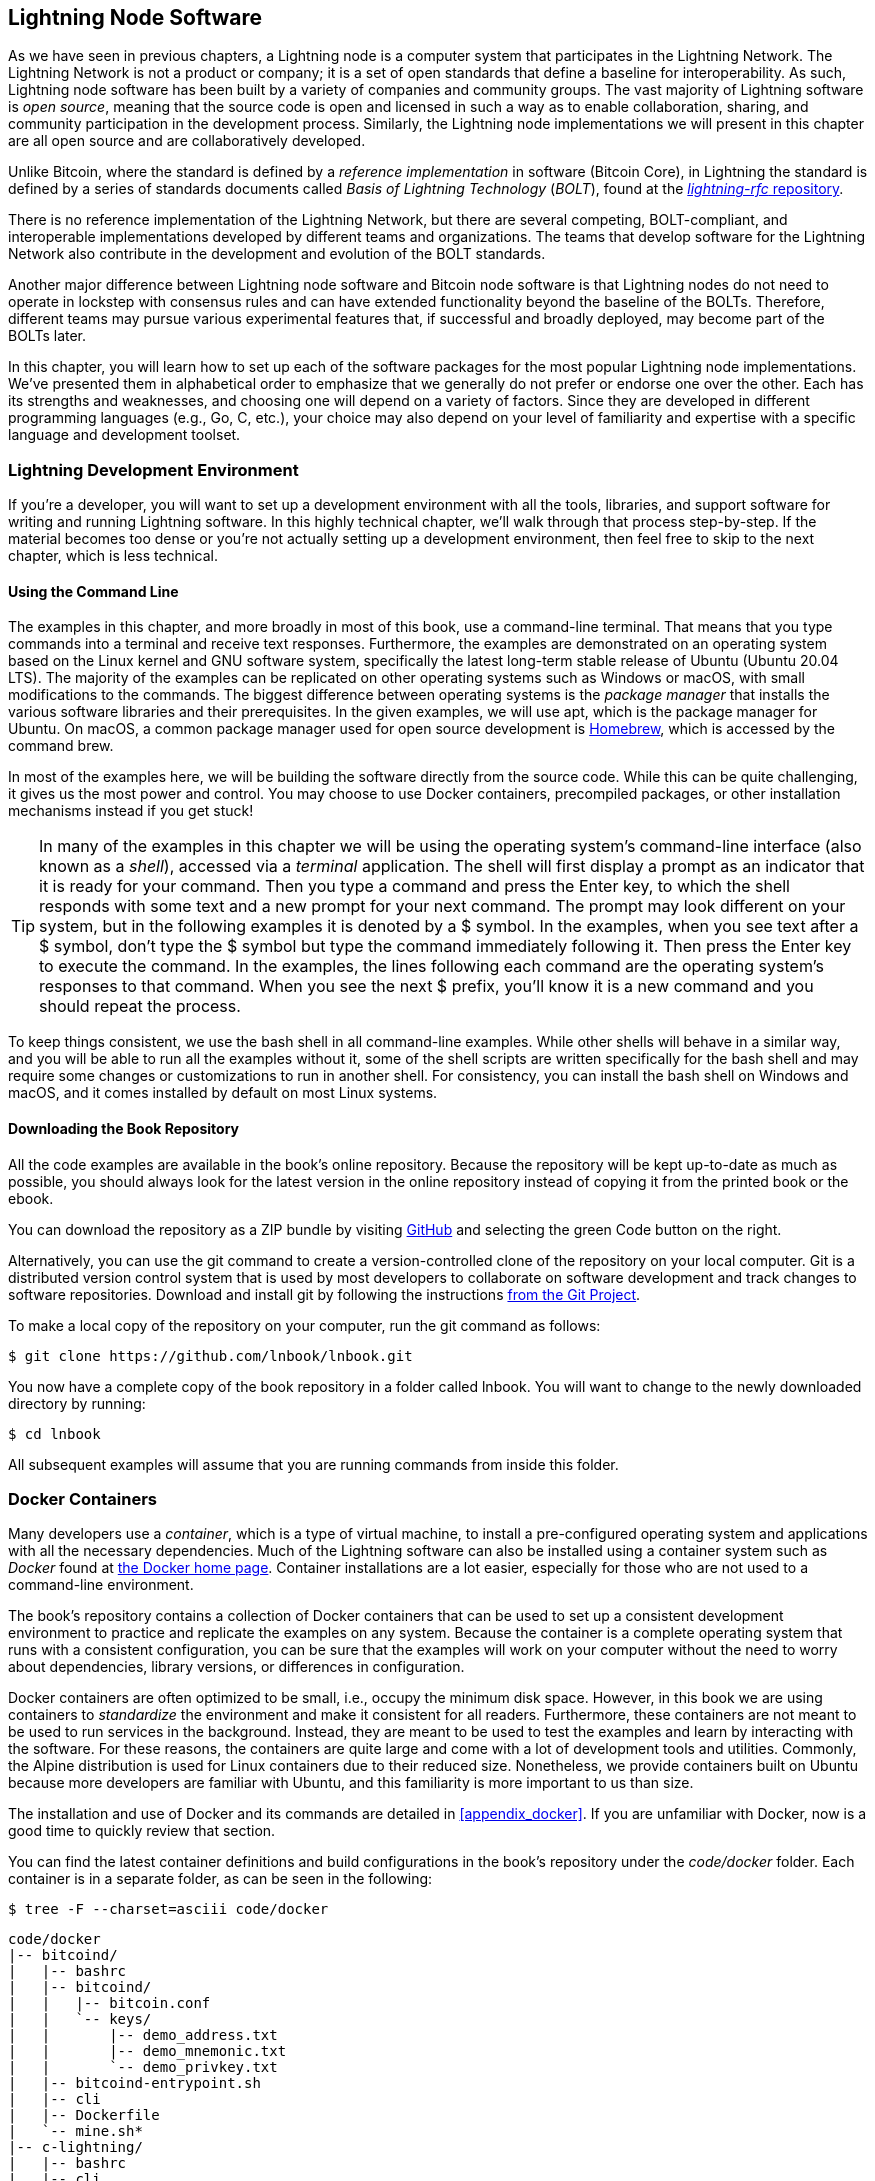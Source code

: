 [[set_up_a_lightning_node]]
== Lightning Node Software

((("Lightning node software", id="ix_04_node_client-asciidoc0", range="startofrange")))As we have seen in previous chapters, a Lightning node is a computer system that participates in the Lightning Network. The Lightning Network is not a product or company; it is a set of open standards that define a baseline for interoperability. As such, Lightning node software has been built by a variety of companies and community groups. The vast majority of Lightning software is _open source_, meaning that the source code is open and licensed in such a way as to enable collaboration, sharing, and community participation in the development process. Similarly, the Lightning node implementations we will present in this chapter are all open source and are collaboratively developed.

Unlike Bitcoin, where the standard is defined by a _reference implementation_ in software (Bitcoin Core), in ((("BOLT (Basis of Lightning Technology) standards documents")))Lightning the standard is defined by a series of standards documents called _Basis of Lightning Technology_ (_BOLT_), found at the https://github.com/lightningnetwork/lightning-rfc[_lightning-rfc_ repository].

There is no reference implementation of the Lightning Network, but there are several competing, BOLT-compliant, and interoperable implementations developed by different teams and organizations. The teams that develop software for the Lightning Network also contribute in the development and evolution of the BOLT standards.

Another major difference between Lightning node software and Bitcoin node software is that Lightning nodes do not need to operate in lockstep with consensus rules and can have extended functionality beyond the baseline of the BOLTs. Therefore, different teams may pursue various experimental features that, if successful and broadly deployed, may become part of the BOLTs later.

[role="pagebreak-before"]
In this chapter, you will learn how to set up each of the software packages for the most popular Lightning node implementations. We've presented them in alphabetical order to emphasize that we generally do not prefer or endorse one over the other. Each has its strengths and weaknesses, and choosing one will depend on a variety of factors. Since they are developed in different programming languages (e.g., Go, C, etc.), your choice may also depend on your level of familiarity and expertise with a specific language and development toolset.

=== Lightning Development Environment

((("development environment","Lightning node software", id="ix_04_node_client-asciidoc1", range="startofrange")))((("Lightning node software","development environment", id="ix_04_node_client-asciidoc2", range="startofrange")))If you're a developer, you will want to set up a development environment with all the tools, libraries, and support software for writing and running Lightning software. In this highly technical chapter, we'll walk through that process step-by-step. If the material becomes too dense or you're not actually setting up a development environment, then feel free to skip to the next chapter, which is less technical.

==== Using the Command Line

((("command line")))((("development environment","command line")))((("Lightning node software","command line")))The examples in this chapter, and more broadly in most of this book, use a command-line terminal. That means that you type commands into a terminal and receive text responses. Furthermore, the examples are demonstrated on an operating system based on the Linux kernel and GNU software system, specifically the latest long-term stable release of Ubuntu (Ubuntu 20.04 LTS). The majority of the examples can be replicated on other operating systems such as Windows or macOS, with small modifications to the commands. The biggest difference between operating systems is the _package manager_ that installs the various software libraries and their prerequisites. In the given examples, we will use +apt+, which is the package manager for Ubuntu. On macOS, a common package manager used for open source development is https://brew.sh[Homebrew], which is accessed by the command +brew+.

In most of the examples here, we will be building the software directly from the source code. While this can be quite challenging, it gives us the most power and control. You may choose to use Docker containers, precompiled packages, or other installation mechanisms instead if you get stuck!

[TIP]
====
In many of the examples in this chapter we will be using the operating system's command-line interface (also known as a _shell_), accessed via a _terminal_ application. The shell will first display a prompt as an indicator that it is ready for your command. Then you type a command and press the Enter key, to which the shell responds with some text and a new prompt for your next command. The prompt may look different on your system, but in the following examples it is denoted by a +$+ symbol. In the examples, when you see text after a +$+ symbol, don't type the +$+ symbol but type the command immediately following it. Then press the Enter key to execute the command. In the examples, the lines following each command are the operating system's responses to that command. When you see the next +$+ prefix, you'll know it is a new command and you should repeat the process.
====

To keep things consistent, we use the +bash+ shell in all command-line examples. While other shells will behave in a similar way, and you will be able to run all the examples without it, some of the shell scripts are written specifically for the +bash+ shell and may require some changes or customizations to run in another shell. For consistency, you can install the +bash+ shell on Windows and macOS, and it comes installed by default on most Linux systems.

==== Downloading the Book Repository

((("development environment","downloading the book repository")))All the code examples are available in the book's online repository. Because the repository will be kept up-to-date as much as possible, you should always look for the latest version in the online repository instead of copying it from the printed book or the ebook.

You can download the repository as a ZIP bundle by visiting https://github.com/lnbook/lnbook[GitHub] and selecting the green Code button on the right.


Alternatively, you can use the +git+ command to create a version-controlled clone of the repository on your local computer. Git is a distributed version control system that is used by most developers to collaborate on software development and track changes to software repositories. Download and install +git+ by following the instructions https://git-scm.com[from the Git Project].


To make a local copy of the repository on your computer, run the +git+ command as follows:

[[git-clone-lnbook]]
----
$ git clone https://github.com/lnbook/lnbook.git
----

You now have a complete copy of the book repository in a folder called +lnbook+. You will want to change to the newly downloaded directory by running:

[[cd-lnbook]]
----
$ cd lnbook
----

All subsequent examples will assume that you are running commands from inside this folder.(((range="endofrange", startref="ix_04_node_client-asciidoc2")))(((range="endofrange", startref="ix_04_node_client-asciidoc1")))

=== Docker Containers

((("Docker containers","Lightning node software and")))((("Lightning node software","Docker containers")))Many developers use a _container_, which is a type of virtual machine, to install a pre-configured operating system and applications with all the necessary dependencies. Much of the Lightning software can also be installed using a container system such as _Docker_ found at https://docker.com[the Docker home page]. Container installations are a lot easier, especially for those who are not used to a command-line environment.

The book's repository contains a collection of Docker containers that can be used to set up a consistent development environment to practice and replicate the examples on any system. Because the container is a complete operating system that runs with a consistent configuration, you can be sure that the examples will work on your computer without the need to worry about dependencies, library versions, or differences in configuration.

Docker containers are often optimized to be small, i.e., occupy the minimum disk space. However, in this book we are using containers to _standardize_ the environment and make it consistent for all readers. Furthermore, these containers are not meant to be used to run services in the background. Instead, they are meant to be used to test the examples and learn by interacting with the software. For these reasons, the containers are quite large and come with a lot of development tools and utilities. Commonly, the Alpine distribution is used for Linux containers due to their reduced size. Nonetheless, we provide containers built on Ubuntu because more developers are familiar with Ubuntu, and this familiarity is more important to us than size.

The installation and use of Docker and its commands are detailed in <<appendix_docker>>. If you are unfamiliar with Docker, now is a good time to quickly review that section.

You can find the latest container definitions and build configurations in the book's repository under the _code/docker_ folder. Each container is in a separate folder, as can be seen in the following:

[[tree]]
----
$ tree -F --charset=asciii code/docker
----

[[docker-dir-list]]
----
code/docker
|-- bitcoind/
|   |-- bashrc
|   |-- bitcoind/
|   |   |-- bitcoin.conf
|   |   `-- keys/
|   |       |-- demo_address.txt
|   |       |-- demo_mnemonic.txt
|   |       `-- demo_privkey.txt
|   |-- bitcoind-entrypoint.sh
|   |-- cli
|   |-- Dockerfile
|   `-- mine.sh*
|-- c-lightning/
|   |-- bashrc
|   |-- cli
|   |-- c-lightning-entrypoint.sh
|   |-- devkeys.pem
|   |-- Dockerfile
|   |-- fund-c-lightning.sh
|   |-- lightningd/
|   |   `-- config
|   |-- logtail.sh
|   `-- wait-for-bitcoind.sh
|-- eclair/
|   |-- bashrc
|   |-- cli
|   |-- Dockerfile
|   |-- eclair/
|   |   `-- eclair.conf
|   |-- eclair-entrypoint.sh
|   |-- logtail.sh
|   `-- wait-for-bitcoind.sh
|-- lnd/
|   |-- bashrc
|   |-- cli
|   |-- Dockerfile
|   |-- fund-lnd.sh
|   |-- lnd/
|   |   `-- lnd.conf
|   |-- lnd-entrypoint.sh
|   |-- logtail.sh
|   `-- wait-for-bitcoind.sh
|-- check-versions.sh
|-- docker-compose.yml
|-- Makefile
`-- run-payment-demo.sh*
----

As we will see in the next few sections, you can build these containers locally, or you can pull them from the book's repository on https://hub.docker.com/orgs/lnbook[_Docker Hub_]. The following sections will assume that you have installed Docker and are familiar with the basic use of the +docker+ command.

=== Bitcoin Core and Regtest

((("Bitcoin Core", id="ix_04_node_client-asciidoc3", range="startofrange")))((("Lightning node software","Bitcoin Core and regtest", id="ix_04_node_client-asciidoc4", range="startofrange")))Most of the Lightning node implementations need access to a full Bitcoin node to work.

Installing a full Bitcoin node and syncing the Bitcoin blockchain is outside the scope of this book and is a relatively complex endeavor in itself. If you want to try it, refer to https://github.com/bitcoinbook/bitcoinbook[_Mastering Bitcoin_], "Chapter 3: Bitcoin Core: The Reference Implementation," which discusses the installation and operation of a Bitcoin node.

((("regtest mode")))A Bitcoin node can be operated in `regtest` mode, where the node creates a local simulated Bitcoin blockchain for testing purposes. In the following examples, we will be using the +regtest+ mode to allow us to demonstrate Lightning without having to synchronize a Bitcoin node or risk any funds.

The container for Bitcoin Core is +bitcoind+. It is configured to run Bitcoin Core in +regtest+ mode and to mine 6 new blocks every 10 seconds. Its remote procedure call (RPC) port is exposed on port 18443 and is accessible for RPC calls with the username +regtest+ and the password +regtest+. You can also access it with an interactive shell and run +bitcoin-cli+ commands locally.

==== Building the Bitcoin Core Container

((("bitcoind container", id="ix_04_node_client-asciidoc5", range="startofrange")))((("Docker containers","Bitcoin Core container", id="ix_04_node_client-asciidoc6", range="startofrange")))Let's prepare the +bitcoind+ container. The easiest way is to pull the latest container from _Docker Hub_:

[source,bash]
----
$ docker pull lnbook/bitcoind
Using default tag: latest
latest: Pulling from lnbook/bitcoind
35807b77a593: Pull complete
e1b85b9c5571: Pull complete
[...]
288f1cc78a00: Pull complete
Digest: sha256:861e7e32c9ad650aa367af40fc5acff894e89e47aff4bd400691ae18f1b550e2
Status: Downloaded newer image for lnbook/bitcoind:latest
docker.io/lnbook/bitcoind:latest

----

Alternatively, you can build the container yourself from the local container definition that is in _code/docker/bitcoind/Dockerfile_.

[NOTE]
====
You don't need to build the container if you used the +pull+ command previously to pull it from Docker Hub.
====

Building the container locally will use a bit less of your network bandwidth, but will take more of your CPU time to build. We use the +docker build+ command to build it:

[source,bash]
----
$ cd code/docker
$ docker run -it --name bitcoind lnbook/bitcoind
Starting bitcoind...
Bitcoin Core starting
Waiting for bitcoind to start
bitcoind started
================================================
Imported demo private key
Bitcoin address:  2NBKgwSWY5qEmfN2Br4WtMDGuamjpuUc5q1
Private key:  cSaejkcWwU25jMweWEewRSsrVQq2FGTij1xjXv4x1XvxVRF1ZCr3
================================================
================================================
Balance: 0.00000000
================================================
Mining 101 blocks to unlock some bitcoin
[
  "34c744207fd4dd32b70bac467902bd8d030fba765c9f240a2e98f15f05338964",
  "64d82721c641c378d79b4ff2e17572c109750bea1d4eddbae0b54f51e4cdf23e",

 [...]

  "7a8c53dc9a3408c9ecf9605b253e5f8086d67bbc03ea05819b2c9584196c9294",
  "39e61e50e34a9bd1d6eab51940c39dc1ab56c30b21fc28e1a10c14a39b67a1c3",
  "4ca7fe9a55b0b767d2b7f5cf4d51a2346f035fe8c486719c60a46dcbe33de51a"
]
Mining 6 blocks every 10 seconds
Balance: 50.00000000
[
  "5ce76cc475e40515b67e3c0237d1eef597047a914ba3f59bbd62fc3691849055",
  "1ecb27a05ecfa9dfa82a7b26631e0819b2768fe5e6e56c7a2e1078b078e21e9f",
  "717ceb8b6c329d57947c950dc5668fae65bddb7fa03203984da9d2069e20525b",
  "185fc7cf3557a6ebfc4a8cdd1f94a8fa08ed0c057040cdd68bfb7aee2d5be624",
  "59001ae237a3834ebe4f6e6047dcec8fd67df0352ddc70b6b02190f982a60384",
  "754c860fe1b9e0e7292e1de96a65eaa78047feb4c72dbbde2a1d224faa1499dd"
]

----

As you can see, +bitcoind+ starts up and mines 101 simulated blocks to get the chain started. This is because under the Bitcoin consensus rules, newly mined bitcoin is not spendable until 100 blocks have elapsed. By mining 101 blocks, we make the first block's coinbase spendable. After that initial mining activity, 6 new blocks are mined every 10 seconds to keep the chain moving forward.

For now, there are no transactions. But we have some test bitcoin that has been mined in the wallet and is available to spend. When we connect some Lightning nodes to this chain, we will send some bitcoin to their wallets so that we can open some Lightning channels between the Lightning nodes.

===== Interacting with the bitcoin core container

In the meantime, we can also interact with the +bitcoind+ container by sending it shell commands. The container is sending a logfile to the terminal, displaying the mining process of the +bitcoind+ process. To interact with the shell we can issue commands in another terminal, using the +docker exec+ command. Since we previously named the running container with the +name+ argument, we can refer to it by that name when we run the +docker exec+ command. First, let's run an interactive +bash+ shell:

----
$ docker exec -it bitcoind /bin/bash
root@e027fd56e31a:/bitcoind# ps x
  PID TTY      STAT   TIME COMMAND
    1 pts/0    Ss+    0:00 /bin/bash /usr/local/bin/mine.sh
    7 ?        Ssl    0:03 bitcoind -datadir=/bitcoind -daemon
   97 pts/1    Ss     0:00 /bin/bash
  124 pts/0    S+     0:00 sleep 10
  125 pts/1    R+     0:00 ps x
root@e027fd56e31a:/bitcoind#
----

Running the interactive shell puts us "inside" the container. It logs in as user +root+, as we can see from the prefix +root@+ in the new shell prompt +root@e027fd56e31a:/bitcoind#+. If we issue the +ps x+ command to see what processes are running, we see both +bitcoind+ and the script +mine.sh+ are running in the background. To exit this shell, press Ctrl-D or type *+exit+*, and you will be returned to your operating system prompt.

Instead of running an interactive shell, we can also issue a single command that is executed inside the container. For convenience, the +bitcoin-cli+ command has an alias "cli" that passes the correct configuration. So let's run it to ask Bitcoin Core about the blockchain. We run +cli getblockchaininfo+:

[source,bash]
----
$ docker exec bitcoind cli getblockchaininfo
{
  "chain": "regtest",
  "blocks": 131,
  "headers": 131,
  "bestblockhash": "2cf57aac35365f52fa5c2e626491df634113b2f1e5197c478d57378e5a146110",

[...]

  "warnings": ""
}

----

The +cli+ command in the +bitcoind+ container allows us to issue RPC commands to the Bitcoin Core node and get JavaScript Object Notation (JSON) encoded results.

Additionally, all our Docker containers have a command-line JSON encoder/decoder named +jq+ preinstalled. +jq+ helps us to process JSON-formatted data via the command line or from inside scripts. You can send the JSON output of any command to +jq+ using the +|+ character. This character as well as this operation is called a "pipe." Let's apply a +pipe+ and +jq+ to the previous command as follows:

[source,bash]
----
$ docker exec bitcoind bash -c "cli getblockchaininfo | jq .blocks"
197
----

+jq .blocks+ instructs the +jq+ JSON decoder to extract the field +blocks+ from the [.keep-together]#+getblockchaininfo+# result. In our case, it extracts and prints the value of 197 which we could use in a subsequent command.

As you will see in the following sections, we can run several containers at the same time and then interact with them individually. We can issue commands to extract information such as the Lightning node public key or to take actions such as opening a Lightning channel to another node. The +docker run+ and +docker exec+ commands, together with +jq+ for JSON decoding, are all we need to build a working Lightning Network that mixes many different node implementations. This enables us to try out diverse experiments on our own computer(((range="endofrange", startref="ix_04_node_client-asciidoc6")))(((range="endofrange", startref="ix_04_node_client-asciidoc5"))).(((range="endofrange", startref="ix_04_node_client-asciidoc4")))(((range="endofrange", startref="ix_04_node_client-asciidoc3")))

=== The c-lightning Lightning Node Project

((("c-lightning Lightning Node project", id="ix_04_node_client-asciidoc7", range="startofrange")))((("Lightning node software","c-lightning Lightning Node project", id="ix_04_node_client-asciidoc8", range="startofrange")))`c-lightning` is a lightweight, highly customizable, and standard-compliant implementation of the LN protocol, developed by Blockstream as part of the Elements Project. The project is open source and developed collaboratively on https://github.com/ElementsProject/lightning[GitHub].

In the following sections, we will build a Docker container that runs a `c-lightning` node connecting to the +bitcoind+ container we built previously. We will also show you how to configure and built the `c-lightning` software directly from the source code.

==== Building c-lightning as a Docker Container

((("c-lightning Lightning Node project","building c-lightning as Docker container")))((("Docker containers","building c-lightning as")))The `c-lightning` software distribution has a Docker container, but it is designed for running `c-lightning` in production systems and alongside a +bitcoind+ node. We will be using a somewhat simpler container configured to run `c-lightning` for demonstration purposes.

Let's pull the `c-lightning` container from the book's Docker Hub repository:

[source,bash]
----
$ docker pull lnbook/c-lightning
Using default tag: latest
latest: Pulling from lnbook/c-lightning

[...]

Digest: sha256:bdefcefe8a9712e7b3a236dcc5ab12d999c46fd280e209712e7cb649b8bf0688
Status: Downloaded image for lnbook/c-lightning:latest
docker.io/lnbook/c-lightning:latest

----


Alternatively, we can build the `c-lightning` Docker container from the book's files which you previously downloaded into a directory named +lnbook+. As before, we will use the +docker build+ command in the +code/docker+ subdirectory. We will tag the container image with the tag +lnbook/c-lightning+, like this:

[source,bash]
----
$ cd code/docker
$ docker build -t lnbook/c-lightning c-lightning
Sending build context to Docker daemon  91.14kB
Step 1/34 : ARG OS=ubuntu
Step 2/34 : ARG OS_VER=focal
Step 3/34 : FROM ${OS}:${OS_VER} as os-base
 ---> fb52e22af1b0

 [...]

Step 34/34 : CMD ["/usr/local/bin/logtail.sh"]
 ---> Running in 8d3d6c8799c5
Removing intermediate container 8d3d6c8799c5
 ---> 30b6fd5d7503
Successfully built 30b6fd5d7503
Successfully tagged lnbook/c-lightning:latest

----

Our container is now built and ready to run. However, before we run the `c-lightning` container, we need to start the +bitcoind+ container in another terminal because `c-lightning` depends on +bitcoind+. We will also need to set up a Docker network that allows the containers to connect to each other as if residing on the same local area network.

[TIP]
====
Docker containers can "talk" to each other over a virtual local area network managed by the Docker system. Each container can have a custom name, and other containers can use that name to resolve its IP address and easily connect to it.
====

==== Setting Up a Docker Network

((("c-lightning Lightning Node project","Docker network setup")))Once a Docker network is set up, Docker will activate the network on our local computer every time Docker starts, e.g., after rebooting. So we only need to set up a network once by using the +docker network create+ command. The network name itself is not important, but it has to be unique on our computer. By default, Docker has three networks named +host+, +bridge+, and +none+. We will name our new network +lnbook+ and create it like this:

[source,bash]
----
$ docker network create lnbook
ad75c0e4f87e5917823187febedfc0d7978235ae3e88eca63abe7e0b5ee81bfb
$ docker network ls
NETWORK ID          NAME                DRIVER              SCOPE
7f1fb63877ea        bridge              bridge              local
4e575cba0036        host                host                local
ad75c0e4f87e        lnbook              bridge              local
ee8824567c95        none                null                local
----

As you can see, running +docker network ls+ gives us a listing of the Docker networks. Our +lnbook+ network has been created. We can ignore the network ID, because it is automatically managed.

==== Running the bitcoind and c-lightning Containers

((("bitcoind container","and c-lightning containers")))((("c-lightning Lightning Node project","running bitcoind and c-lightning containers")))The next step is to start the +bitcoind+ and `c-lightning` containers and connect them to the +lnbook+ network. To run a container in a specific network, we must pass the [.keep-together]#+network+# argument to +docker run+. To make it easy for containers to find each other, we will also give each one a name with the +name+ argument. We start +bitcoind+ like this:

[source,bash]
----
$ docker run -it --network lnbook --name bitcoind lnbook/bitcoind
----

You should see +bitcoind+ start up and start mining blocks every 10 seconds. Leave it running and open a new terminal window to start `c-lightning`. We use a similar +docker run+ command with the +network+ and +name+ arguments to start `c-lightning` as follows:

[source,bash]
----
$ docker run -it --network lnbook --name c-lightning lnbook/c-lightning
Waiting for bitcoind to start...
Waiting for bitcoind to mine blocks...
Starting c-lightning...
2021-09-12T13:14:50.434Z UNUSUAL lightningd: Creating configuration directory /lightningd/regtest
Startup complete
Funding c-lightning wallet
8a37a183274c52d5a962852ba9f970229ea6246a096ff1e4602b57f7d4202b31
lightningd: Opened log file /lightningd/lightningd.log
lightningd: Creating configuration directory /lightningd/regtest
lightningd: Opened log file /lightningd/lightningd.log

----

The `c-lightning` container starts up and connects to the +bitcoind+ container over the Docker network. First, our `c-lightning` node will wait for +bitcoind+ to start, and then it will wait until +bitcoind+ has mined some bitcoin into its wallet. Finally, as part of the container startup, a script will send an RPC command to the +bitcoind+ node, which creates a transaction that funds the `c-lightning` wallet with 10 test BTC. Now our `c-lightning` node is not only running, but it even has some test bitcoin to play with!

As we demonstrated with the +bitcoind+ container, we can issue commands to our `c-lightning` container in another terminal to extract information, open channels, etc. The command that allows us to issue command-line instructions to the `c-lightning` node is called +lightning-cli+. This +lightning-cli+ command is also aliased as +cli+ inside this container. To get the `c-lightning` node's information, use the following +docker exec+ command in another terminal window:

[source,bash]
----
$ docker exec c-lightning cli getinfo
{
   "id": "026ec53cc8940df5fed5fa18f8897719428a15d860ff4cd171fca9530879c7499e",
   "alias": "IRATEARTIST",
   "color": "026ec5",
   "num_peers": 0,
   "num_pending_channels": 0,

[...]

   "version": "0.10.1",
   "blockheight": 221,
   "network": "regtest",
   "msatoshi_fees_collected": 0,
   "fees_collected_msat": "0msat",
   "lightning-dir": "/lightningd/regtest"
}

----

We now have our first Lightning node running on a virtual network and communicating with a test Bitcoin blockchain. Later in this chapter we will start more nodes and connect them to each other to make some Lightning payments.

In the next section we will also look at how to download, configure, and compile `c-lightning` directly from the source code. This is an optional and advanced step that will teach you how to use the build tools and allow you to make modifications to [.keep-together]#`c-lightning`# source code. With this knowledge you can write some code, fix some bugs, or create a plug-in for `c-lightning`.

[NOTE]
====
If you are not planning on diving into the source code or programming of a Lightning node, you can skip the next section entirely. The Docker container we just built is sufficient for most of the examples in the book.
====

==== Installing c-lightning from Source Code

((("c-lightning Lightning Node project","installing c-lightning from source code")))The `c-lightning` developers have provided detailed instructions for building `c-lightning` from source code. We will be following the instructions https://github.com/ElementsProject/lightning/blob/master/doc/INSTALL.md[from GitHub].

==== Installing Prerequisite Libraries and Packages

((("c-lightning Lightning Node project","installing prerequisite libraries and packages")))These installation instructions assume you are building `c-lightning` on a Linux or similar system with GNU build tools. If that is not the case, look for the instructions for your operating system in the Elements Project repository.

The common first step is the installation of prerequisite libraries. We use the +apt+ package manager to install these:

[source,bash]
----
$ sudo apt-get update

Get:1 http://security.ubuntu.com/ubuntu bionic-security InRelease [88.7 kB]
Hit:2 http://eu-north-1b.clouds.archive.ubuntu.com/ubuntu bionic InRelease
Get:3 http://eu-north-1b.clouds.archive.ubuntu.com/ubuntu bionic-updates InRelease [88.7 kB]

[...]

Fetched 18.3 MB in 8s (2,180 kB/s)
Reading package lists... Done

$ sudo apt-get install -y \
  autoconf automake build-essential git libtool libgmp-dev \
  libsqlite3-dev python python3 python3-mako net-tools zlib1g-dev \
  libsodium-dev gettext

Reading package lists... Done
Building dependency tree
Reading state information... Done
The following additional packages will be installed:
  autotools-dev binutils binutils-common binutils-x86-64-linux-gnu cpp cpp-7 dpkg-dev fakeroot g++ g++-7 gcc gcc-7 gcc-7-base libalgorithm-diff-perl

 [...]

Setting up libsigsegv2:amd64 (2.12-2) ...
Setting up libltdl-dev:amd64 (2.4.6-14) ...
Setting up python2 (2.7.17-2ubuntu4) ...
Setting up libsodium-dev:amd64 (1.0.18-1) ...

[...]
$
----

After a few minutes and a lot of on-screen activity, you will have installed all the necessary packages and libraries. Many of these libraries are also used by other Lightning packages and are needed for software development in general.

==== Copying the c-lightning Source Code

((("c-lightning Lightning Node project","copying the latest version of c-lightning source code")))Next, we will copy the latest version of `c-lightning` from the source code repository. To do this, we will use the +git clone+ command, which clones a version-controlled copy onto your local machine, thereby allowing you to keep it synchronized with subsequent changes without having to download the whole repository again:

[source,bash]
----
$ git clone --recurse https://github.com/ElementsProject/lightning.git
Cloning into 'lightning'...
remote: Enumerating objects: 24, done.
remote: Counting objects: 100% (24/24), done.
remote: Compressing objects: 100% (22/22), done.
remote: Total 53192 (delta 5), reused 5 (delta 2), pack-reused 53168
Receiving objects: 100% (53192/53192), 29.59 MiB | 19.30 MiB/s, done.
Resolving deltas: 100% (39834/39834), done.

$ cd lightning

----

We now have a copy of `c-lightning` cloned into the _lightning_ subfolder, and we have used the +cd+ (change directory) command to enter that subfolder.

==== Compiling the c-lightning Source Code

((("c-lightning Lightning Node project","compiling the c-lightning source code")))Next, we use a set of _build scripts_ that are commonly available in many open source projects. These build scripts use the +configure+ and +make+ commands, which allow pass:[<span class="keep-together">us to</span>]:

* Select the build options and check necessary dependencies (+configure+)
* Build and install the executables and libraries (+make+)

Running +configure+ with the +help+ option will show us all the available options:

----
$ ./configure --help
Usage: ./configure [--reconfigure] [setting=value] [options]

Options include:
  --prefix= (default /usr/local)
    Prefix for make install
  --enable/disable-developer (default disable)
    Developer mode, good for testing
  --enable/disable-experimental-features (default disable)
    Enable experimental features
  --enable/disable-compat (default enable)
    Compatibility mode, good to disable to see if your software breaks
  --enable/disable-valgrind (default (autodetect))
    Run tests with Valgrind
  --enable/disable-static (default disable)
    Static link sqlite3, gmp and zlib libraries
  --enable/disable-address-sanitizer (default disable)
    Compile with address-sanitizer
----

We don't need to change any of the defaults for this example. Hence we run [.keep-together]#+configure+# again without any options to use the defaults:

----
$ ./configure

Compiling ccan/tools/configurator/configurator...done
checking for python3-mako... found
Making autoconf users comfortable... yes
checking for off_t is 32 bits... no
checking for __alignof__ support... yes

[...]

Setting COMPAT... 1
PYTEST not found
Setting STATIC... 0
Setting ASAN... 0
Setting TEST_NETWORK... regtest
$
----

Next, we use the +make+ command to build the libraries, components, and executables of the `c-lightning` project. This part will take several minutes to complete and will use your computer's CPU and disk heavily. Expect some noise from the fans! Run +make+:

[source,bash]
----
$ make

cc -DBINTOPKGLIBEXECDIR="\"../libexec/c-lightning\"" -Wall -Wundef -Wmis...

[...]

cc   -Og  ccan-asort.o ccan-autodata.o ccan-bitmap.o ccan-bitops.o ccan-...

----

If all goes well, you will not see any +ERROR+ message stopping the execution of the preceding command. The `c-lightning` software package has been compiled from source, and we are now ready to install the executable components we created in the previous step:

----
$ sudo make install

mkdir -p /usr/local/bin
mkdir -p /usr/local/libexec/c-lightning
mkdir -p /usr/local/libexec/c-lightning/plugins
mkdir -p /usr/local/share/man/man1
mkdir -p /usr/local/share/man/man5
mkdir -p /usr/local/share/man/man7
mkdir -p /usr/local/share/man/man8
mkdir -p /usr/local/share/doc/c-lightning
install cli/lightning-cli lightningd/lightningd /usr/local/bin
[...]
----

To verify that the +lightningd+ and +lightning-cli+ commands have been installed correctly, we will ask each executable for its version information:

[source,bash]
----
$ lightningd --version
v0.10.1-34-gfe86c11
$ lightning-cli --version
v0.10.1-34-gfe86c11
----

The version consists of the latest release version (v0.10.1), followed by the number of changes since the release (34), and finally a hash identifying exactly which revision (fe86c11). You may see a different version from that shown previously as the software continues to evolve long after this book is published. However, no matter what version you see, the fact that the commands execute and respond with version information means that you have succeeded in building the `c-lightning` software.

=== The Lightning Network Daemon Node Project

((("Lightning Network Daemon (LND) node project")))((("Lightning node software","Lightning Network Daemon node project")))The Lightning Network Daemon (LND) is a complete implementation of an LN node by Lightning Labs. The LND project provides a number of executable applications, including +lnd+ (the daemon itself) and +lncli+ (the command-line utility). LND has several pluggable backend chain services, including btcd (a full node), +bitcoind+ (Bitcoin Core), and Neutrino (a new, experimental light client). LND is written in the Go programming language. The project is open source and developed collaboratively on https://github.com/LightningNetwork/lnd[GitHub].

In the next few sections we will build a Docker container to run LND, build LND from source code, and learn how to configure and run LND.

==== The LND Docker Container

((("Lightning Network Daemon (LND) node project","LND Docker container")))We can pull the LND example Docker container from the book's Docker Hub pass:[<span class="keep-together">repository</span>]:

[source,bash]
----
$ docker pull lnbook/lnd
Using default tag: latest
latest: Pulling from lnbook/lnd
35807b77a593: Already exists
e1b85b9c5571: Already exists
52f9c252546e: Pull complete

[...]

Digest: sha256:e490a0de5d41b781c0a7f9f548c99e67f9d728f72e50cd4632722b3ed3d85952
Status: Downloaded newer image for lnbook/lnd:latest
docker.io/lnbook/lnd:latest

----

Alternatively, we can build the LND container locally. The container is located in _code/docker/lnd_. We change the working directory to _code/docker_ and perform the +docker build+ command:

[source,bash]
----
$ cd code/docker
$ docker build -t lnbook/lnd lnd
Sending build context to Docker daemon  9.728kB
Step 1/29 : FROM golang:1.13 as lnd-base
 ---> e9bdcb0f0af9
Step 2/29 : ENV GOPATH /go

[...]

Step 29/29 : CMD ["/usr/local/bin/logtail.sh"]
 ---> Using cache
 ---> 397ce833ce14
Successfully built 397ce833ce14
Successfully tagged lnbook/lnd:latest

----

Our container is now ready to run. As with the `c-lightning` container we built previously, the LND container also depends on a running instance of Bitcoin Core. As before, we need to start the +bitcoind+ container in another terminal and connect LND to it via a Docker network. We have already set up a Docker network called +lnbook+ and will be using that again here.

[TIP]
====
Normally, each node operator runs their own Lightning node and their own Bitcoin node on their own server. For us, a single +bitcoind+ container can serve many Lightning nodes. On our simulated network we can run several Lightning nodes, all connecting to a single Bitcoin node in +regtest+ mode.
====

==== Running the bitcoind and LND Containers

((("bitcoind container","and LND containers")))((("Lightning Network Daemon (LND) node project","running bitcoind and LND containers")))As before, we start the +bitcoind+ container in one terminal and LND in another. If you already have the +bitcoind+ container running, you do not need to restart it. Just leave it running and skip the next step. To start +bitcoind+ in the +lnbook+ network, we use +docker run+ like this:

[source,bash]
----
$ docker run -it --network lnbook --name bitcoind lnbook/bitcoind
----

Next, we start the LND container we just built. As done before, we need to attach it to the +lnbook+ network and give it a name:

[source,bash]
----
$ docker run -it --network lnbook --name lnd lnbook/lnd
Waiting for bitcoind to start...
Waiting for bitcoind to mine blocks...
Starting lnd...
Startup complete
Funding lnd wallet
{"result":"dbd1c8e2b224e0a511c11efb985dabd84d72d935957ac30935ec4211d28beacb","error":null,"id":"lnd-run-container"}
[INF] LTND: Version: 0.13.1-beta commit=v0.13.1-beta, build=production, logging=default, debuglevel=info
[INF] LTND: Active chain: Bitcoin (network=regtest)
[INF] RPCS: Generating TLS certificates...

----

The LND container starts up and connects to the +bitcoind+ container over the Docker network. First, our LND node will wait for +bitcoind+ to start, and then it will wait until +bitcoind+ has mined some bitcoin into its wallet. Finally, as part of the container startup, a script will send an RPC command to the +bitcoind+ node, thereby creating a transaction that funds the LND wallet with 10 test BTC.

As we demonstrated previously, we can issue commands to our container in another terminal to extract information, open channels, etc. The command that allows us to issue command-line instructions to the +lnd+ daemon is called +lncli+. Once again, in this container we have provided the alias +cli+ that runs +lncli+ with all the appropriate parameters. Let's get the node information using the +docker exec+ command in another terminal window:

[source,bash]
----
$ docker exec lnd cli getinfo
{
    "version": "0.13.1-beta commit=v0.13.1-beta",
    "commit_hash": "596fd90ef310cd7abbf2251edaae9ba4d5f8a689",
    "identity_pubkey": "02d4545dccbeda29a10f44e891858940f4f3374b75c0f85dcb7775bb922fdeaa14",

[...]

}
----

We now have another Lightning node running on the +lnbook+ network and communicating with +bitcoind+. If you are still running the `c-lightning` container, then there are now two nodes running. They're not yet connected to each other, but we will be connecting them to each other soon.

If desired, you can run any combination of LND and `c-lightning` nodes on the same Lightning Network. For example, to run a second LND node you would issue the +docker run+ command with a different container name, like so:

[source,bash]
----
$ docker run -it --network lnbook --name lnd2 lnbook/lnd
----

In the preceding command, we start another LND container, naming it +lnd2+. The names are entirely up to you, as long as they are unique. If you don't provide a name, Docker will construct a unique name by randomly combining two English words such as "naughty_einstein." This was the actual name Docker chose for us when we wrote this paragraph. How funny!

In the next section we will look at how to download and compile LND directly from the source code. This is an optional and advanced step that will teach you how to use the Go language build tools and allow you to make modifications to LND source code. With this knowledge you can write some code or fix some bugs.

[NOTE]
====
If you are not planning on diving into the source code or programming of a Lightning node, you can skip the next section entirely. The Docker container we just built is sufficient for most of the examples in the book.
====

==== Installing LND from Source Code

((("Lightning Network Daemon (LND) node project","installing LND from source code")))In this section we will build LND from scratch. LND is written in the Go programming language. If you want to find out more about Go, search for +golang+ instead of +go+ to avoid irrelevant results. Because it is written in Go and not C or C++, it uses a different "build" framework than the GNU autotools/make framework we saw used in `c-lightning` previously. Don't fret though, it is quite easy to install and use the golang tools, and we will show each step here. Go is a fantastic language for collaborative software development because it produces very consistent, precise, and easy-to-read code regardless of the number of authors. Go is focused and "minimalist" in a way that encourages consistency across versions of the language. As a compiled language, it is also quite efficient. Let's dive in.

We will follow the installation instructions found in the https://github.com/lightningnetwork/lnd/blob/master/docs/INSTALL.md[LND project documentation].

First, we will install the +golang+ package and associated libraries. We strictly require Go version 1.13 or later. The official Go language packages are distributed as binaries from https://golang.org/dl[the Go Project]. For convenience they are also packaged as Debian packages available through the +apt+ command. You can follow the instructions https://golang.org/dl[from the Go Project] or use the following +apt+ commands on a Debian/Ubuntu Linux system as described on https://github.com/golang/go/wiki/Ubuntu[GitHub's wiki page on the Go language]:

[source,bash]
----
$ sudo apt install golang-go
----

Check that you have the correct version installed and ready to use by running:

[source,bash]
----
$ go version
go version go1.13.4 linux/amd64
----

We have 1.13.4, so we're ready to...Go! Next we need to tell any programs where to find the Go code. This is accomplished by setting the environment variable +GOPATH+. Usually the Go code is located in a directory named _gocode_ directly in the user's home directory. With the following two commands we consistently set the +GOPATH+ and make sure your shell adds it to your executable +PATH+. Note that the user's home directory is referred to as +~+ in the shell.

[source,bash]
----
$ export GOPATH=~/gocode
$ export PATH=$PATH:$GOPATH/bin
----

To avoid having to set these environment variables every time you open a shell, you can add those two lines to the end of your +bash+ shell configuration file _.bashrc_ in your home directory, using the editor of your choice.

==== Copying the LND Source Code

((("Lightning Network Daemon (LND) node project","copying LND source code")))As with many open source projects nowadays, the source code for LND is on GitHub (_www.github.com_). The +go get+ command can fetch it directly using the Git protocol:

[source,bash]
----
$ go get -d github.com/lightningnetwork/lnd
----

Once +go get+ finishes, you will have a subdirectory under +GOPATH+ that contains the LND source code.

==== Compiling the LND Source Code

((("Lightning Network Daemon (LND) node project","compiling LND source code")))LND uses the +make+ build system. To build the project, we change directory to LND's source code and then use +make+ like this:

[source,bash]
----
$ cd $GOPATH/src/github.com/lightningnetwork/lnd
$ make && make install
----

After several minutes you will have two new commands, +lnd+ and +lncli+, installed. Try them out and check their version to ensure they are installed:

[source,bash]
----
$ lnd --version
lnd version 0.10.99-beta commit=clock/v1.0.0-106-gc1ef5bb908606343d2636c8cd345169e064bdc91
$ lncli --version
lncli version 0.10.99-beta commit=clock/v1.0.0-106-gc1ef5bb908606343d2636c8cd345169e064bdc91
----

You will likely see a different version from that shown previously, as the software continues to evolve long after this book is published. However, no matter what version you see, the fact that the commands execute and show you version information means that you have succeeded in building the LND software.(((range="endofrange", startref="ix_04_node_client-asciidoc8")))(((range="endofrange", startref="ix_04_node_client-asciidoc7")))

=== The Eclair Lightning Node Project

((("Eclair Lightning node project", id="ix_04_node_client-asciidoc11", range="startofrange")))((("Lightning node software","Eclair Lightning node project", id="ix_04_node_client-asciidoc12", range="startofrange")))Eclair (French for lightning) is a Scala implementation of the Lightning Network made by ACINQ. Eclair is also one of the most popular and pioneering mobile Lightning wallets, which we used to demonstrate a Lightning payment in <<getting-started>>. In this section we examine the Eclair server project, which runs a Lightning node. Eclair is an open source project and can be found on https://github.com/ACINQ/eclair[GitHub].

In the next few sections we will build a Docker container to run Eclair, as we did previously with `c-lightning` and LND. We will also build Eclair directly from the source code.

==== The Eclair Docker Container

((("Eclair Lightning node project","Docker container for")))Let's pull the book's Eclair container from the Docker Hub repository:

[source,bash]
----
$ docker pull lnbook/eclair
Using default tag: latest
latest: Pulling from lnbook/eclair
35807b77a593: Already exists
e1b85b9c5571: Already exists

[...]

c7d5d5c616c2: Pull complete
Digest: sha256:17a3d52bce11a62381727e919771a2d5a51da9f91ce2689c7ecfb03a6f028315
Status: Downloaded newer image for lnbook/eclair:latest
docker.io/lnbook/eclair:latest

----

Alternatively, we can build the container locally, instead. By now, you are almost an expert in the basic operations of Docker! In this section we will repeat many of the previously seen commands to build the Eclair container. The container is located in _code/docker/eclair_. We start in a terminal by switching the working directory to _code/docker_ and issuing the +docker build+ command:

[source,bash]
----
$ cd code/docker
$ docker build -t lnbook/eclair eclair
Sending build context to Docker daemon  11.26kB
Step 1/27 : ARG OS=ubuntu
Step 2/27 : ARG OS_VER=focal
Step 3/27 : FROM ${OS}:${OS_VER} as os-base
 ---> fb52e22af1b0

[...]

Step 27/27 : CMD ["/usr/local/bin/logtail.sh"]
 ---> Running in fe639120b726
Removing intermediate container fe639120b726
 ---> e6c8fe92a87c
Successfully built e6c8fe92a87c
Successfully tagged lnbook/eclair:latest

----

Our image is now ready to run. The Eclair container also depends on a running instance of Bitcoin Core. As before, we need to start the +bitcoind+ container in another terminal and connect Eclair to it via a Docker network. We have already set up a Docker network called +lnbook+, and will be reusing it here.

One notable difference between Eclair and LND or `c-lightning` is that Eclair doesn't contain a separate bitcoin wallet but instead relies directly on the bitcoin wallet in Bitcoin Core. Recall that using LND we funded its bitcoin wallet by executing a transaction to transfer bitcoin from Bitcoin Core's wallet to LND's bitcoin wallet. This step is not necessary using Eclair. When running Eclair, the Bitcoin Core wallet is used directly as the source of funds to open channels. As a result, unlike the LND or `c-lightning` containers, the Eclair container does not contain a script to transfer bitcoin into its wallet on startup.

==== Running the bitcoind and Eclair Containers

((("bitcoind container","and Eclair containers", id="ix_04_node_client-asciidoc13", range="startofrange")))((("Eclair Lightning node project","running bitcoind and Eclair containers", id="ix_04_node_client-asciidoc14", range="startofrange")))As before, we start the +bitcoind+ container in one terminal and the Eclair container in another. If you already have the +bitcoind+ container running, you do not need to restart it. Just leave it running and skip the next step. To start +bitcoind+ in the +lnbook+ network, we use +docker run+ like this:

[source,bash]
----
$ docker run -it --network lnbook --name bitcoind lnbook/bitcoind
----

Next, we start the Eclair container we just built. We will need to attach it to the +lnbook+ network and give it a name, just as we did with the other containers:

[source,bash]
----
$ docker run -it --network lnbook --name eclair lnbook/eclair
Waiting for bitcoind to start...
Waiting for bitcoind to mine blocks...
Starting eclair...
Eclair node started
INFO  o.b.Secp256k1Context - secp256k1 library successfully loaded
INFO  fr.acinq.eclair.Plugin - loading 0 plugins
INFO  a.e.slf4j.Slf4jLogger - Slf4jLogger started
INFO  fr.acinq.eclair.Setup - hello!
INFO  fr.acinq.eclair.Setup - version=0.4.2 commit=52444b0

[...]

----

The Eclair container starts up and connects to the +bitcoind+ container over the Docker network. First, our Eclair node will wait for +bitcoind+ to start, and then it will wait until +bitcoind+ has mined some bitcoin into its wallet.

As we demonstrated previously, we can issue commands to our container in another terminal to extract information, open channels, etc. The command that allows us to issue command-line instructions to the +eclair+ daemon is called +eclair-cli+. As before, in this container we have provided a useful alias to +eclair-cli+, called simply +cli+, which offers the necessary arguments and parameters. Using the +docker exec+ command in another terminal window, we get the node info from Eclair:

[source,bash]
----
$ docker exec eclair cli getinfo
{
  "version": "0.4.2-52444b0",
  "nodeId": "02fa6d5042eb8098e4d9c9d99feb7ebc9e257401ca7de829b4ce757311e0301de7",
  "alias": "eclair",
  "color": "#49daaa",
  "features": {

[...]

  },
  "chainHash": "06226e46111a0b59caaf126043eb5bbf28c34f3a5e332a1fc7b2b73cf188910f",
  "network": "regtest",
  "blockHeight": 779,
  "publicAddresses": [],
  "instanceId": "01eb7a68-5db0-461b-bdd0-29010df40d73"
}

----

We now have another Lightning node running on the +lnbook+ network and communicating with +bitcoind+. You can run any number and any combination of Lightning nodes on the same Lightning network. Any number of Eclair, LND, and `c-lightning` nodes can coexist. For example, to run a second Eclair node you would issue the +docker run+ command with a different container name, as follows:

[source,bash]
----
$ docker run -it --network lnbook --name eclair2 lnbook/eclair
----

In the preceding command we start another Eclair container named +eclair2+.

In the next section we will also look at how to download and compile Eclair directly from the source code. This is an optional and advanced step that will teach you how to use the Scala and Java language build tools and allow you to make modifications to Eclair's source code. With this knowledge, you can write some code or fix some bugs.

[NOTE]
====
If you are not planning on diving into the source code or programming of a Lightning node, you can skip the next section entirely. The Docker container we just built is sufficient for most of the examples in the book.(((range="endofrange", startref="ix_04_node_client-asciidoc14")))(((range="endofrange", startref="ix_04_node_client-asciidoc13")))
====

==== Installing Eclair from Source Code

((("Eclair Lightning node project","installing Eclair from source code")))In this section we will build Eclair from scratch. Eclair is written in the Scala programming language, which is compiled using the Java compiler. To run Eclair, we first need to install Java and its build tools. We will be following the instructions found in https://github.com/ACINQ/eclair/blob/master/BUILD.md[the _BUILD.md_ document] of the Eclair project.

The required Java compiler is part of OpenJDK 11. We will also need a build framework called Maven, version 3.6.0 or above.

On a Debian/Ubuntu Linux system, we can use the +apt+ command to install both OpenJDK 11 and Maven, as shown in the following:

[source,bash]
----
$ sudo apt install openjdk-11-jdk maven
----

Verify that you have the correct version installed by running:

[source,bash]
----
$ javac -version
javac 11.0.7
$ mvn -v
Apache Maven 3.6.1
Maven home: /usr/share/maven
Java version: 11.0.7, vendor: Ubuntu, runtime: /usr/lib/jvm/java-11-openjdk-amd64

----

We have OpenJDK 11.0.7 and Maven 3.6.1, so we're ready.

==== Copying the Eclair Source Code

((("Eclair Lightning node project","copying Eclair source code")))The source code for Eclair is on GitHub. The +git clone+ command can create a local copy for us. Let's change to our home directory and run it there:

[source,bash]
----
$ cd ~
$ git clone https://github.com/ACINQ/eclair.git

----

Once +git clone+ finishes, you will have a subdirectory +eclair+ containing the source code for the Eclair server.

==== Compiling the Eclair Source Code

((("Eclair Lightning node project","compiling Eclair source code")))Eclair uses the +Maven+ build system. To build the project, we change the working directory to Eclair's source code and then use +mvn package+ like this:

[source,bash]
----
$ cd eclair
$ mvn package
[INFO] Scanning for projects...
[INFO] ------------------------------------------------------------------------
[INFO] Reactor Build Order:
[INFO]
[INFO] --------------------< fr.acinq.eclair:eclair_2.13 >---------------------
[INFO] Building eclair_2.13 0.4.3-SNAPSHOT                                [1/4]
[INFO] --------------------------------[ pom ]---------------------------------

[...]


[INFO] ------------------------------------------------------------------------
[INFO] BUILD SUCCESS
[INFO] ------------------------------------------------------------------------
[INFO] Total time:  01:06 min
[INFO] Finished at: 2020-12-12T09:43:21-04:00
[INFO] ------------------------------------------------------------------------

----

After several minutes, the build of the Eclair package should complete. However, the "package" action will also run tests, and some of these connect to the internet and could fail. If you want to skip tests, add +-DskipTests+ to the command.

Now, unzip and run the build package by following the https://github.com/ACINQ/eclair#installing-eclair[instructions for installing Eclair] from GitHub.

Congratulations! You have built Eclair from source and you are ready to code, test, fix bugs, and contribute to this project!(((range="endofrange", startref="ix_04_node_client-asciidoc12")))(((range="endofrange", startref="ix_04_node_client-asciidoc11")))

=== Building a Complete Network of Diverse Lightning Nodes

((("Lightning Network (example)","building a complete network of diverse Lightning nodes", id="ix_04_node_client-asciidoc15", range="startofrange")))((("Lightning node software","building a complete network of diverse Lightning nodes", id="ix_04_node_client-asciidoc16", range="startofrange")))Our final example, presented in this section, will bring together all the various containers we've built to form a Lightning Network made of diverse (LND, `c-lightning`, Eclair) node implementations. We'll compose the network by connecting the nodes together and opening channels from one node to another. As the final step, we'll route a payment across these channels!

In this example, we will build a demonstration Lightning Network made of four Lightning nodes named Alice, Bob, Chan, and Dina. We will connect Alice to Bob, Bob to Chan, and Chan to Dina. This is shown in <<alice_bob_chan_dina_network_demo>>.

[[alice_bob_chan_dina_network_demo]]
.A small demonstration network of four nodes
image::images/mtln_1002.png["A small demonstration network of four nodes"]

Finally, we will have Dina create an invoice and have Alice pay that invoice. Since Alice and Dina are not directly connected, the payment will be routed as an HTLC across all the payment channels.

==== Using docker-compose to Orchestrate Docker Containers

((("docker-compose","orchestrating Docker containers with")))((("Lightning Network (example)","using docker-compose to orchestrate Docker containers")))To make this example work, we will be using a _container orchestration_ tool that is available as a command called +docker-compose+. This command allows us to specify an application composed of several containers and run the application by launching all the cooperating containers together.

First, let's install +docker-compose+. The https://docs.docker.com/compose/install[instructions] depend on your operating system.

Once you have completed installation, you can verify your installation by running `docker-compose` like this:

[source,bash]
----
$ docker-compose version
docker-compose version 1.21.0, build unknown
[...]

----

The most common +docker-compose+ commands we will use are +up+ and +down+, e.g., +docker-compose up+.

==== docker-compose Configuration

((("docker-compose","configuration")))((("Lightning Network (example)","docker-compose configuration")))The configuration file for +docker-compose+ is found in the _code/docker_ directory and is named _docker-compose.yml_. It contains a specification for a network and each of the four containers. The top looks like this:

----
version: "3.3"
networks:
  lnnet:

services:
  bitcoind:
    container_name: bitcoind
    build:
        context: bitcoind
    image: lnbook/bitcoind:latest
    networks:
      - lnnet
    expose:
      - "18443"
      - "12005"
      - "12006"

  Alice:
    container_name: Alice
----

The preceding fragment defines a network called +lnnet+ and a container called +bitcoind+ which will attach to the +lnnet+ network. The container is the same one we built at the beginning of this chapter. We expose three of the container's ports, allowing us to send commands to it and monitor blocks and transactions. Next, the configuration specifies an LND container called "Alice." Further down you will also see specifications for containers called "Bob" (`c-lightning`), "Chan" (Eclair), and "Dina" (LND again).

Since all these diverse implementations follow the BOLT specification and have been extensively tested for interoperability, they have no difficulty working together to build a Lightning network.

==== Starting the Example Lightning Network

((("Lightning Network (example)","starting the network")))Before we get started, we should make sure we're not already running any of the containers. If a new container shares the same name as one that is already running, then it will fail to launch. Use +docker ps+, +docker stop+, and +docker rm+ as necessary to stop and remove any currently running containers!

[TIP]
====
Because we use the same names for these orchestrated Docker containers, we might need to "clean up" to avoid any name conflicts.
====

[role="pagebreak-before"]
To start the example, we switch to the directory that contains the _docker-compose.yml_ configuration file and we issue the command +docker-compose up+:

[source,bash]
----
$ cd code/docker
$ docker-compose up
Creating Chan     ... done
Creating Dina     ... done
Creating bitcoind ... done
Creating Bob      ... done
Creating Alice    ... done
Attaching to Chan, Dina, Alice, bitcoind, Bob
Alice       | Waiting for bitcoind to start...
Bob         | Waiting for bitcoind to start...
Dina        | Waiting for bitcoind to start...
Chan        | Waiting for bitcoind to start...
bitcoind    | Starting bitcoind...
bitcoind    | Waiting for bitcoind to start
bitcoind    | bitcoind started
bitcoind    | ================================================

[...]

Chan        | Starting eclair...
Dina        | Starting lnd...
Chan        | Eclair node started
Alice       | ...Waiting for bitcoind to mine blocks...
Bob         | ...Waiting for bitcoind to mine blocks...
Alice       | Starting lnd...
Bob         | Starting c-lightning...

[...]

----

Following the startup, you will see a whole stream of logfiles as each node starts up and reports its progress. It may look quite jumbled on your screen, but each output line is prefixed by the container name, as seen previously. If you wanted to watch the logs from only one container, you can do so in another terminal window by using the +docker-compose logs+ command with the +f+ (_follow_) flag and the specific container name:

[source,bash]
----
$ docker-compose logs -f Alice
----

==== Opening Channels and Routing a Payment

((("Lightning Network (example)","opening channels and routing a payment", id="ix_04_node_client-asciidoc17", range="startofrange")))((("payment channel","opening in Lightning Network", id="ix_04_node_client-asciidoc18", range="startofrange")))((("routing","Lightning Network example", id="ix_04_node_client-asciidoc19", range="startofrange")))Our Lightning network should now be running. As we saw in the previous sections of this chapter, we can issue commands to a running Docker container with the +docker exec+ command. Regardless of whether we started the container with +docker run+ or started a bunch of them with +docker-compose up+, we can still access containers individually using the Docker commands.

The payment demo is contained in a Bash shell script called +run-payment-demo.sh+. To run this demo you must have the Bash shell installed on your computer. Most Linux and Unix-like systems (e.g., macOS) have +bash+ preinstalled. Windows users can install the Windows Subsystem for Linux and use a Linux distribution like Ubuntu to get a native +bash+ command on their computer.

Let's run the script to see its effect, and then we will look at how it works internally. We use +bash+ to run it as a command:

----
$ cd code/docker
$ bash run-payment-demo.sh
Starting Payment Demo
======================================================

Waiting for nodes to startup
- Waiting for bitcoind startup...
- Waiting for bitcoind mining...
- Waiting for Alice startup...
- Waiting for Bob startup...
- Waiting for Chan startup...
- Waiting for Dina startup...
All nodes have started
======================================================

Getting node IDs
- Alice:  0335e200756e156f1e13c3b901e5ed5a28b01a3131cd0656a27ac5cc20d4e71129
- Bob:    033e9cb673b641d2541aaaa821c3f9214e8a11ada57451ed5a0eab2a4afbce7daa
- Chan:   02f2f12182f56c9f86b9aa7d08df89b79782210f0928cb361de5138364695c7426
- Dina: 02d9354cec0458e0d6dee5cfa56b83040baddb4ff88ab64960e0244cc618b99bc3
======================================================

[...]

Setting up connections and channels
- Alice to Bob
- Open connection from Alice node to Bob's node

- Create payment channel Alice->Bob


[...]

Get 10k sats invoice from Dina
- Dina invoice:
lnbcrt100u1psnuzzrpp5rz5dg4wy27973yr7ehwns5ldeusceqdaq0hguu8c29n4nsqkznjsdqqcqzpgxqyz5vqsp5vdpehw33fljnmmexa6ljk55544f3syd8nfttqlm3ljewu4r0q20q9qyyssqxh5nhkpjgfm47yxn4p9ecvndz7zddlsgpufnpyjl0kmnq227tdujlm0acdv39hcuqp2vhs40aav70c9yp0tee6tgzk8ut79mr877q0cpkjcfvr
======================================================

Attempting payment from Alice to Dina
Successful payment!

----


As you can see from the output, the script first gets the node IDs (public keys) for each of the four nodes. Then, it connects the nodes and sets up a 1,000,000 satoshi channel from each node to the next in the network. Finally, it issues an invoice for 10,000 satoshis from Dina's node and pays the invoice from Alice's node.

[TIP]
====
If the script fails, you can try running it again from the beginning. Or you can manually issue the commands found in the script one by one and look at the results.
====

There is a lot to review in that script, but as you gain understanding of the underlying technology, more and more of that information will become clear. You are invited to revisit this example later.

Of course, you can do a lot more with this test network than a three-channel, four-node payment. Here are some ideas for your experiments:

* Create a more complex network by launching many more nodes of different types. Edit the _docker-compose.yml_ file and copy sections, renaming containers as needed.

* Connect the nodes in more complex topologies: circular routes, hub-and-spoke, or full mesh.

* Run lots of payments to exhaust channel capacity. Then run payments in the opposite direction to rebalance the channels. See how the routing algorithm adapts.

* Change the channel fees to see how the routing algorithm negotiates multiple routes and what optimizations it applies. Is a cheap, long route better than an expensive, short route?

* Run a circular payment from a node back to itself in order to rebalance its own channels. See how that affects all the other channels and nodes.

* Generate hundreds or thousands of small invoices in a loop and then pay them as fast as possible in another loop. Measure how many transactions per second you can squeeze out of this test network.

[TIP]
====
https://lightningpolar.com[Lightning Polar] allows you to visualize the network you have been experimenting with using Docker(((range="endofrange", startref="ix_04_node_client-asciidoc19")))(((range="endofrange", startref="ix_04_node_client-asciidoc18")))(((range="endofrange", startref="ix_04_node_client-asciidoc17"))).(((range="endofrange", startref="ix_04_node_client-asciidoc16")))(((range="endofrange", startref="ix_04_node_client-asciidoc15")))
====

=== Conclusion

In this chapter we looked at various projects that implement the BOLT specifications. We built containers to run a sample Lightning network and learned how to build each project from source code. You are now ready to explore further and dig deeper.(((range="endofrange", startref="ix_04_node_client-asciidoc0")))
